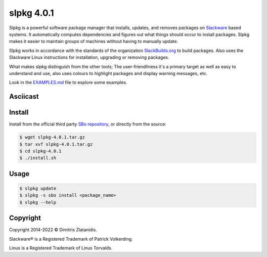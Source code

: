 ***********
slpkg 4.0.1
***********

Slpkg is a powerful software package manager that installs, updates, and removes packages on
`Slackware <http://www.slackware.com/>`_ based systems. It automatically computes dependencies and
figures out what things should occur to install packages. Slpkg makes it easier to maintain groups
of machines without having to manually update.

Slpkg works in accordance with the standards of the organization `SlackBuilds.org <https://www.slackbuilds.org>`_
to build packages. Also uses the Slackware Linux instructions for installation,
upgrading or removing packages.

What makes slpkg distinguish from the other tools; The user-friendliness it's a primary
target as well as easy to understand and use, also uses colours to highlight packages and
display warning messages, etc.

Look in the `EXAMPLES.md <https://gitlab.com/dslackw/slpkg/blob/master/EXAMPLES.md>`_ file to explore some examples.


Asciicast
---------


.. image:: https://gitlab.com/dslackw/images/raw/master/slpkg/asciicast.png
    :target: https://asciinema.org/a/3uFNAOX8o16AmKKJDIvdezPBa
    :width: 200px


Install
-------

Install from the official third party `SBo repository <https://slackbuilds.org/repository/15.0/system/slpkg/>`_, or directly from the source:


.. code-block:: bash

    $ wget slpkg-4.0.1.tar.gz
    $ tar xvf slpkg-4.0.1.tar.gz
    $ cd slpkg-4.0.1
    $ ./install.sh


Usage
-----

.. code-block:: bash

    $ slpkg update
    $ slpkg -s sbo install <package_name>
    $ slpkg --help


Copyright
---------

Copyright 2014-2022 © Dimitris Zlatanidis. 

Slackware® is a Registered Trademark of Patrick Volkerding. 

Linux is a Registered Trademark of Linus Torvalds.
